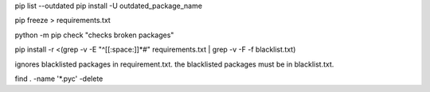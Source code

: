 pip list --outdated
pip install -U outdated_package_name

pip freeze > requirements.txt

python -m pip check "checks broken packages"

pip install -r <(grep -v -E "^[[:space:]]*#" requirements.txt | grep -v -F -f blacklist.txt)

ignores blacklisted packages in requirement.txt. the blacklisted packages must be in blacklist.txt.

find . -name '*.pyc' -delete

